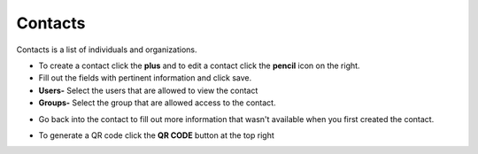###########
Contacts
###########


Contacts is a list of individuals and organizations.


.. image:: ../_static/images/iungopbx_contacts.jpg
        :scale: 85%


*  To create a contact click the **plus** and to edit a contact click the **pencil** icon on the right.
*  Fill out the fields with pertinent information and click save.
*  **Users-** Select the users that are allowed to view the contact
*  **Groups-** Select the group that are allowed access to the contact.



.. image:: ../_static/images/iungopbx_contacts1.jpg
        :scale: 85%




*  Go back into the contact to fill out more information that wasn't available when you first created the contact.



.. image:: ../_static/images/iungopbx_contacts2.jpg
        :scale: 85%



*  To generate a QR code click the **QR CODE** button at the top right


.. image:: ../_static/images/iungopbx_qr_code.jpg
        :scale: 85%
        :align: center

